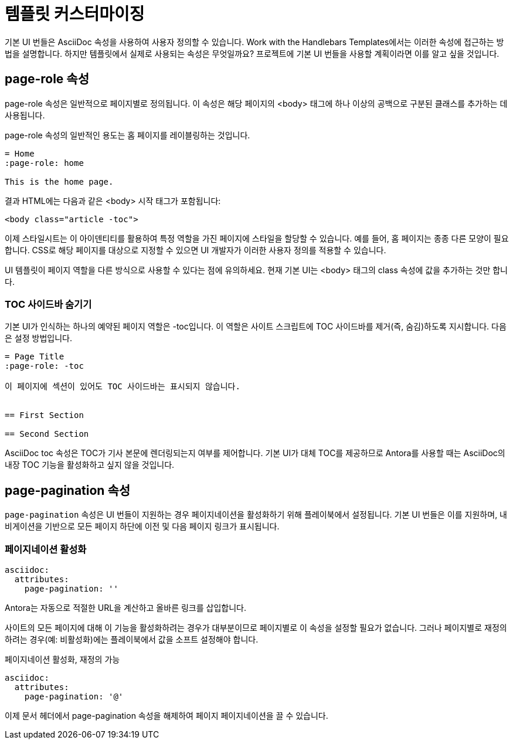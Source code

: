 = 템플릿 커스터마이징

기본 UI 번들은 AsciiDoc 속성을 사용하여 사용자 정의할 수 있습니다. Work with the Handlebars Templates에서는 이러한 속성에 접근하는 방법을 설명합니다. 하지만 템플릿에서 실제로 사용되는 속성은 무엇일까요? 프로젝트에 기본 UI 번들을 사용할 계획이라면 이를 알고 싶을 것입니다.

== page-role 속성

page-role 속성은 일반적으로 페이지별로 정의됩니다. 이 속성은 해당 페이지의 <body> 태그에 하나 이상의 공백으로 구분된 클래스를 추가하는 데 사용됩니다.

page-role 속성의 일반적인 용도는 홈 페이지를 레이블링하는 것입니다.

[source,asciidoc]
----
= Home
:page-role: home

This is the home page.
----

결과 HTML에는 다음과 같은 <body> 시작 태그가 포함됩니다:

[source,html]
----
<body class="article -toc">
----

이제 스타일시트는 이 아이덴티티를 활용하여 특정 역할을 가진 페이지에 스타일을 할당할 수 있습니다. 예를 들어, 홈 페이지는 종종 다른 모양이 필요합니다. CSS로 해당 페이지를 대상으로 지정할 수 있으면 UI 개발자가 이러한 사용자 정의를 적용할 수 있습니다.

UI 템플릿이 페이지 역할을 다른 방식으로 사용할 수 있다는 점에 유의하세요. 현재 기본 UI는 <body> 태그의 class 속성에 값을 추가하는 것만 합니다.

=== TOC 사이드바 숨기기

기본 UI가 인식하는 하나의 예약된 페이지 역할은 -toc입니다. 이 역할은 사이트 스크립트에 TOC 사이드바를 제거(즉, 숨김)하도록 지시합니다. 다음은 설정 방법입니다.

[source,asciidoc]
----
= Page Title
:page-role: -toc

이 페이지에 섹션이 있어도 TOC 사이드바는 표시되지 않습니다.


== First Section

== Second Section
----

AsciiDoc toc 속성은 TOC가 기사 본문에 렌더링되는지 여부를 제어합니다. 기본 UI가 대체 TOC를 제공하므로 Antora를 사용할 때는 AsciiDoc의 내장 TOC 기능을 활성화하고 싶지 않을 것입니다.

== page-pagination 속성

``page-pagination`` 속성은 UI 번들이 지원하는 경우 페이지네이션을 활성화하기 위해 플레이북에서 설정됩니다. 기본 UI 번들은 이를 지원하며, 내비게이션을 기반으로 모든 페이지 하단에 이전 및 다음 페이지 링크가 표시됩니다.

=== 페이지네이션 활성화

[source,yaml]
----
asciidoc:
  attributes:
    page-pagination: ''
----

Antora는 자동으로 적절한 URL을 계산하고 올바른 링크를 삽입합니다.

사이트의 모든 페이지에 대해 이 기능을 활성화하려는 경우가 대부분이므로 페이지별로 이 속성을 설정할 필요가 없습니다. 그러나 페이지별로 재정의하려는 경우(예: 비활성화)에는 플레이북에서 값을 소프트 설정해야 합니다.

.페이지네이션 활성화, 재정의 가능
[source,yaml]
----
asciidoc:
  attributes:
    page-pagination: '@'
----

이제 문서 헤더에서 page-pagination 속성을 해제하여 페이지 페이지네이션을 끌 수 있습니다.